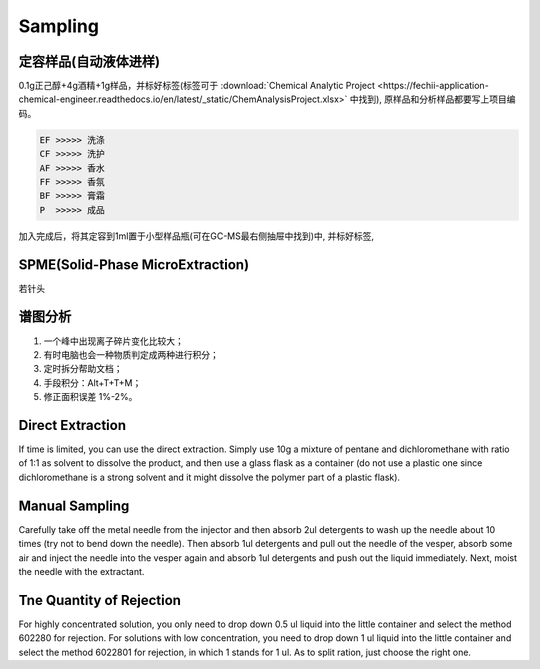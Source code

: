 Sampling
================


定容样品(自动液体进样)
------------

0.1g正己醇+4g酒精+1g样品，并标好标签(标签可于 :download:`Chemical Analytic Project <https://fechii-application-chemical-engineer.readthedocs.io/en/latest/_static/ChemAnalysisProject.xlsx>` 中找到), 原样品和分析样品都要写上项目编码。

.. code:: python
   
   EF >>>>> 洗涤
   CF >>>>> 洗护
   AF >>>>> 香水
   FF >>>>> 香氛
   BF >>>>> 膏霜
   P  >>>>> 成品
   
.. raw:: html
   :file: chemanalytic.html

加入完成后，将其定容到1ml置于小型样品瓶(可在GC-MS最右侧抽屉中找到)中, 并标好标签, 



SPME(Solid-Phase MicroExtraction)
---------------------------------

若针头

谱图分析
-----------------

1. 一个峰中出现离子碎片变化比较大；
2. 有时电脑也会一种物质判定成两种进行积分；
3. 定时拆分帮助文档；
4. 手段积分：Alt+T+T+M；
5. 修正面积误差 1%-2%。

Direct Extraction
--------------------

If time is limited, you can use the direct extraction. Simply use 10g a mixture of pentane and dichloromethane with ratio of 1:1 as solvent to dissolve the product, and then use
a glass flask as a container (do not use a plastic one since dichloromethane is a strong solvent and it might dissolve the polymer part of a plastic flask).

Manual Sampling
-----------------

Carefully take off the metal needle from the injector and then absorb 2ul detergents to wash up the needle about 10 times (try not to bend down the needle). Then absorb 1ul detergents and pull out the needle of the vesper, absorb some air and inject the needle into the vesper again and absorb 1ul detergents and push out the liquid immediately. 
Next, moist the needle with the extractant. 

Tne Quantity of Rejection
--------------------------

For highly concentrated solution, you only need to drop down 0.5 ul liquid into the little container and select the method 602280 for rejection. For solutions with low concentration, you need to drop down 1 ul liquid into the little container and select the method 6022801 for rejection, in which 1 stands for 1 ul. As to split ration, just choose the right one.
